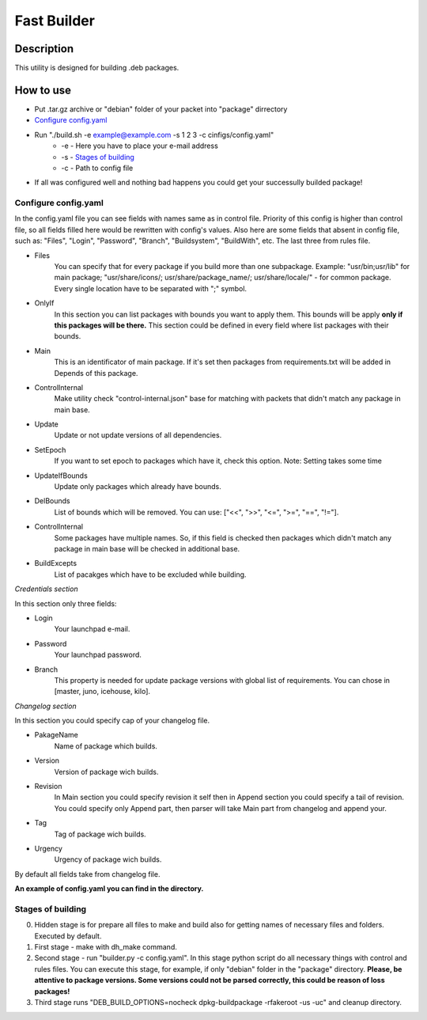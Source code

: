 ============
Fast Builder
============

Description
-----------

This utility is designed for building .deb packages.

How to use
----------

* Put .tar.gz archive or "debian" folder of your packet into "package" dirrectory

* `Configure config.yaml`_

* Run "./build.sh -e example@example.com -s 1 2 3 -c cinfigs/config.yaml"
    * -e - Here you have to place your e-mail address
    * -s - `Stages of building`_
    * -c - Path to config file

* If all was configured well and nothing bad happens you could get your successully builded package!

Configure config.yaml
^^^^^^^^^^^^^^^^^^^^^

In the config.yaml file you can see fields with names same as in control file. Priority of this config is higher than control file, so all fields filled here would be rewritten with config's values. Also here are some fields that absent in config file, such as: "Files", "Login", "Password", "Branch", "Buildsystem", "BuildWith", etc. The last three from rules file.

- Files
    You can specify that for every package if you build more than one subpackage. Example: "usr/bin;usr/lib" for main package; "usr/share/icons/; usr/share/package_name/; usr/share/locale/" - for common package. Every single location have to be separated with ";" symbol.
- OnlyIf
    In this section you can list packages with bounds you want to apply them. This bounds will be apply **only if this packages will be there.** This section could be defined in every field where list packages with their bounds.
- Main
    This is an identificator of main package. If it's set then packages from requirements.txt will be added in Depends of this package.
- ControlInternal
    Make utility check "control-internal.json" base for matching with packets that didn't match any package in main base.
- Update
    Update or not update versions of all dependencies.
- SetEpoch
    If you want to set epoch to packages which have it, check this option. Note: Setting takes some time
- UpdateIfBounds
    Update only packages which already have bounds.
- DelBounds
    List of bounds which will be removed. You can use: ["<<", ">>", "<=", ">=", "==", "!="].
- ControlInternal
    Some packages have multiple names. So, if this field is checked then packages which didn't match any package in main base will be checked in additional base.
- BuildExcepts
    List of pacakges which have to be excluded while building.

*Credentials section*

In this section only three fields:

- Login
    Your launchpad e-mail.
- Password
    Your launchpad password.
- Branch
    This property is needed for update package versions with global list of requirements. You can chose in [master, juno, icehouse, kilo].

*Changelog section*

In this section you could specify cap of your changelog file.

- PakageName
    Name of package which builds.
- Version
    Version of package wich builds.
- Revision
    In Main section you could specify revision it self then in Append section you could specify a tail of revision. You could specify only Append part, then parser will take Main part from changelog and append your.
- Tag
    Tag of package wich builds.
- Urgency
    Urgency of package wich builds.

By default all fields take from changelog file.

**An example of config.yaml you can find in the directory.**

Stages of building
^^^^^^^^^^^^^^^^^^
0. Hidden stage is for prepare all files to make and build also for getting names of necessary files and folders. Executed by default.
1. First stage - make with dh_make command.
2. Second stage - run "builder.py -c config.yaml". In this stage python script do all necessary things with control and rules files. You can execute this stage, for example, if only "debian" folder in the "package" directory. **Please, be attentive to package versions. Some versions could not be parsed correctly, this could be reason of loss packages!**
3. Third stage runs "DEB_BUILD_OPTIONS=nocheck dpkg-buildpackage -rfakeroot -us -uc" and cleanup directory.
